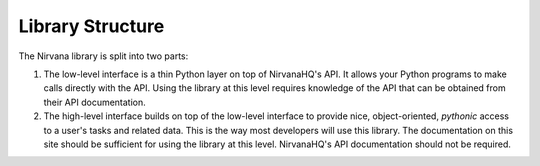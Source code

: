 Library Structure
=================

The Nirvana library is split into two parts:

#. The low-level interface is a thin Python layer on top of NirvanaHQ's API.
   It allows your Python programs to make calls directly with the API.
   Using the library at this level requires knowledge of the API that can
   be obtained from their API documentation.

#. The high-level interface builds on top of the low-level interface to
   provide nice, object-oriented, *pythonic* access to a user's tasks and
   related data. This is the way most developers will use this library.
   The documentation on this site should be sufficient for using the
   library at this level. NirvanaHQ's API documentation should not be
   required.
